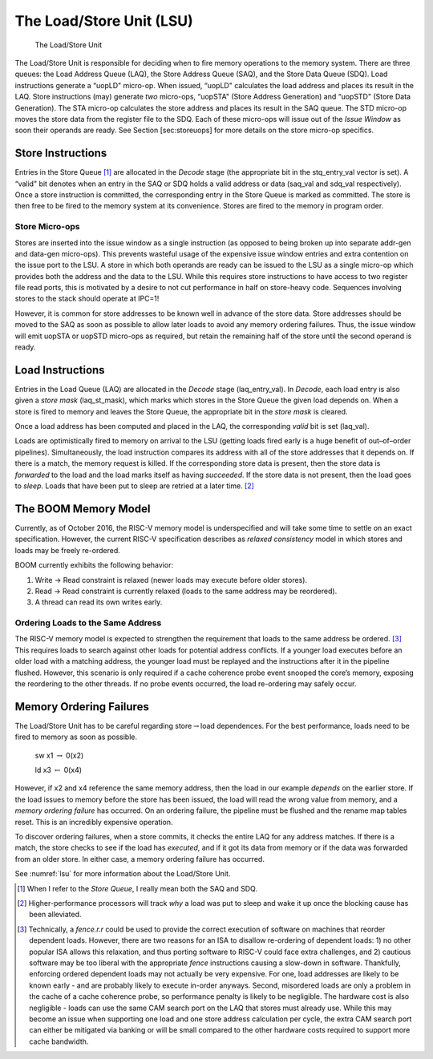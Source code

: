 The Load/Store Unit (LSU)
=========================

.. _lsu:
.. figure:: /figures/lsu.png
    :alt: Load Store Unit

    The Load/Store Unit

The Load/Store Unit is responsible for deciding when to fire memory
operations to the memory system. There are three queues: the Load
Address Queue (LAQ), the Store Address Queue (SAQ), and the Store Data
Queue (SDQ). Load instructions generate a “uopLD" micro-op. When issued,
“uopLD" calculates the load address and places its result in the LAQ.
Store instructions (may) generate *two* micro-ops, “uopSTA" (Store
Address Generation) and “uopSTD" (Store Data Generation). The STA
micro-op calculates the store address and places its result in the SAQ
queue. The STD micro-op moves the store data from the register file to
the SDQ. Each of these micro-ops will issue out of the *Issue Window* as
soon their operands are ready. See Section [sec:storeuops] for more
details on the store micro-op specifics.

Store Instructions
------------------

Entries in the Store Queue [1]_ are allocated in the *Decode* stage (the
appropriate bit in the stq\_entry\_val vector is set). A “valid" bit
denotes when an entry in the SAQ or SDQ holds a valid address or data
(saq\_val and sdq\_val respectively). Once a store instruction is
committed, the corresponding entry in the Store Queue is marked as
committed. The store is then free to be fired to the memory system at
its convenience. Stores are fired to the memory in program order.

Store Micro-ops
~~~~~~~~~~~~~~~

Stores are inserted into the issue window as a single instruction (as
opposed to being broken up into separate addr-gen and data-gen
micro-ops). This prevents wasteful usage of the expensive issue window
entries and extra contention on the issue port to the LSU. A store in
which both operands are ready can be issued to the LSU as a single
micro-op which provides both the address and the data to the LSU. While
this requires store instructions to have access to two register file
read ports, this is motivated by a desire to not cut performance in half
on store-heavy code. Sequences involving stores to the stack should
operate at IPC=1!

However, it is common for store addresses to be known well in advance of
the store data. Store addresses should be moved to the SAQ as soon as
possible to allow later loads to avoid any memory ordering failures.
Thus, the issue window will emit uopSTA or uopSTD micro-ops as required,
but retain the remaining half of the store until the second operand is
ready.

Load Instructions
-----------------

Entries in the Load Queue (LAQ) are allocated in the *Decode* stage
(laq\_entry\_val). In *Decode*, each load entry is also given a *store
mask* (laq\_st\_mask), which marks which stores in the Store Queue the
given load depends on. When a store is fired to memory and leaves the
Store Queue, the appropriate bit in the *store mask* is cleared.

Once a load address has been computed and placed in the LAQ, the
corresponding *valid* bit is set (laq\_val).

Loads are optimistically fired to memory on arrival to the LSU (getting
loads fired early is a huge benefit of out–of–order pipelines).
Simultaneously, the load instruction compares its address with all of
the store addresses that it depends on. If there is a match, the memory
request is killed. If the corresponding store data is present, then the
store data is *forwarded* to the load and the load marks itself as
having *succeeded*. If the store data is not present, then the load goes
to *sleep*. Loads that have been put to sleep are retried at a later
time. [2]_

The BOOM Memory Model
---------------------

Currently, as of October 2016, the RISC-V memory model is underspecified
and will take some time to settle on an exact specification. However,
the current RISC-V specification describes as *relaxed consistency*
model in which
stores and loads may be freely re-ordered.

BOOM currently exhibits the following behavior:

#. Write -> Read constraint is relaxed (newer loads may execute before
   older stores).

#. Read -> Read constraint is currently relaxed (loads to the same address
   may be reordered).

#. A thread can read its own writes early.

Ordering Loads to the Same Address
~~~~~~~~~~~~~~~~~~~~~~~~~~~~~~~~~~

The RISC-V memory model is expected to strengthen the requirement that
loads to the same address be ordered. [3]_ This requires loads to search
against other loads for potential address conflicts. If a younger load
executes before an older load with a matching address, the younger load
must be replayed and the instructions after it in the pipeline flushed.
However, this scenario is only required if a cache coherence probe event
snooped the core’s memory, exposing the reordering to the other threads.
If no probe events occurred, the load re-ordering may safely occur.

Memory Ordering Failures
------------------------

The Load/Store Unit has to be careful regarding
store\ :math:`\rightarrow`\ load dependences. For the best performance,
loads need to be fired to memory as soon as possible.

    sw x1 :math:`\rightarrow` 0(x2)

    ld x3 :math:`\leftarrow` 0(x4)

However, if x2 and x4 reference the same memory address, then the load
in our example *depends* on the earlier store. If the load issues to
memory before the store has been issued, the load will read the wrong
value from memory, and a *memory ordering failure* has occurred. On an
ordering failure, the pipeline must be flushed and the rename map tables
reset. This is an incredibly expensive operation.

To discover ordering failures, when a store commits, it checks the
entire LAQ for any address matches. If there is a match, the store
checks to see if the load has *executed*, and if it got its data from
memory or if the data was forwarded from an older store. In either case,
a memory ordering failure has occurred.

See :numref:`lsu` for more information about the Load/Store Unit.

.. [1]
   When I refer to the *Store Queue*, I really mean both the SAQ and
   SDQ.

.. [2]
   Higher-performance processors will track *why* a load was put to
   sleep and wake it up once the blocking cause has been alleviated.

.. [3]
   Technically, a *fence.r.r* could be used to provide the correct
   execution of software on machines that reorder dependent loads.
   However, there are two reasons for an ISA to disallow re-ordering of
   dependent loads: 1) no other popular ISA allows this relaxation, and
   thus porting software to RISC-V could face extra challenges, and 2)
   cautious software may be too liberal with the appropriate *fence*
   instructions causing a slow-down in software. Thankfully, enforcing
   ordered dependent loads may not actually be very expensive. For one,
   load addresses are likely to be known early - and are probably likely
   to execute in-order anyways. Second, misordered loads are only a
   problem in the cache of a cache coherence probe, so performance
   penalty is likely to be negligible. The hardware cost is also
   negligible - loads can use the same CAM search port on the LAQ that
   stores must already use. While this may become an issue when
   supporting one load and one store address calculation per cycle, the
   extra CAM search port can either be mitigated via banking or will be
   small compared to the other hardware costs required to support more
   cache bandwidth.
